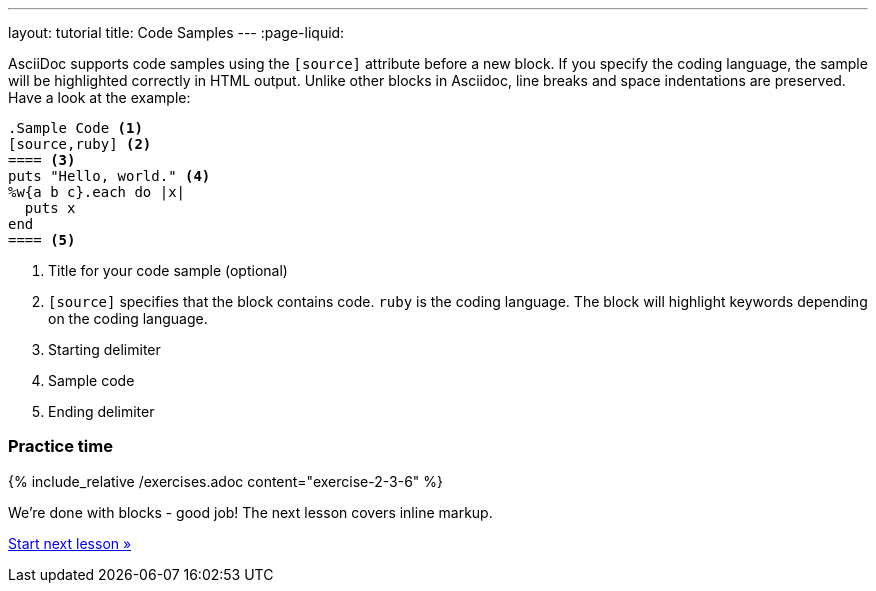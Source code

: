 ---
layout: tutorial
title: Code Samples
---
:page-liquid:
//include::/author/topics/blocks/code_samples.adoc[tag=tutorial]

AsciiDoc supports code samples using the `[source]` attribute before a new block. If you specify the coding language, the sample will be highlighted correctly in HTML output. Unlike other blocks in Asciidoc, line breaks and space indentations are preserved. Have a look at the example:

[source, AsciiDoc]
------
.Sample Code <1>
[source,ruby] <2>
==== <3>
puts "Hello, world." <4>
%w{a b c}.each do |x|
  puts x
end 
==== <5>
------

<1> Title for your code sample (optional)
<2> `[source]` specifies that the block contains code. `ruby` is the coding language. The block will highlight keywords depending on the coding language.
<3> Starting delimiter
<4> Sample code
<5> Ending delimiter

=== Practice time

{% include_relative /exercises.adoc content="exercise-2-3-6" %}

We’re done with blocks - good job! The next lesson covers inline markup. 

+++
<div class="cta tutorial"><a class="button" href="/tutorial/lessons/lesson-2-4/">Start next lesson »</a></div>
+++